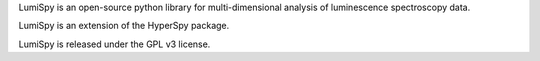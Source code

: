 LumiSpy is an open-source python library for multi-dimensional analysis of luminescence spectroscopy data.

LumiSpy is an extension of the HyperSpy package.

LumiSpy is released under the GPL v3 license.
